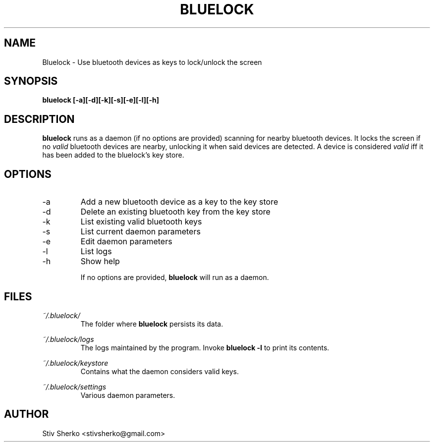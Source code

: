 .TH BLUELOCK 1 "JANUARY 2016" Linux "User Manuals"
.SH NAME
Bluelock \- Use bluetooth devices as keys to lock/unlock the screen
.SH SYNOPSIS
.B bluelock [-a][-d][-k][-s][-e][-l][-h]
.SH DESCRIPTION
.B bluelock
runs as a daemon (if no options are provided) scanning for nearby bluetooth devices.
It locks the screen if no 
.I valid 
bluetooth devices are nearby, unlocking it when said devices are detected.
A device is considered 
.I valid
iff it has been added to the bluelock's key store.

.SH OPTIONS
.IP -a
Add a new bluetooth device as a key to the key store
.IP -d 
Delete an existing bluetooth key from the key store
.IP -k
List existing valid bluetooth keys
.IP -s
List current daemon parameters
.IP -e
Edit daemon parameters
.IP -l
List logs
.IP -h
Show help

If no options are provided, 
.B bluelock
will run as a daemon. 
.SH FILES
.I ~/.bluelock/
.RS
The folder where 
.B bluelock
persists its data.

.RE
.I ~/.bluelock/logs
.RS
The logs maintained by the program. Invoke 
.B bluelock -l
to print its contents.

.RE
.I ~/.bluelock/keystore
.RS
Contains what the daemon considers valid keys.

.RE
.I ~/.bluelock/settings
.RS
Various daemon parameters.

.SH AUTHOR
Stiv Sherko <stivsherko@gmail.com>
